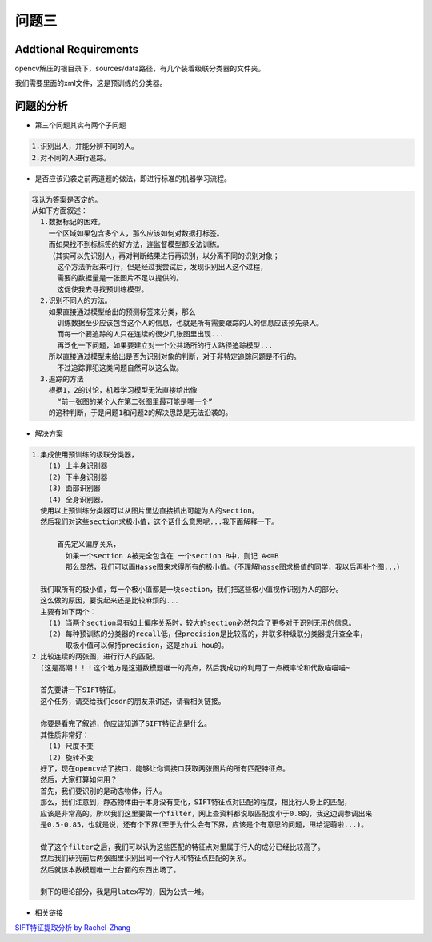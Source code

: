 

问题三
======

Addtional Requirements
------------

opencv解压的根目录下，sources/data路径，有几个装着级联分类器的文件夹。

我们需要里面的xml文件，这是预训练的分类器。


问题的分析
----------



- 第三个问题其实有两个子问题

.. code:: PlainText

  1.识别出人，并能分辨不同的人。
  2.对不同的人进行追踪。

- 是否应该沿袭之前两道题的做法，即进行标准的机器学习流程。
.. code:: PlainText

  我认为答案是否定的。
  从如下方面叙述：
    1.数据标记的困难。
      一个区域如果包含多个人，那么应该如何对数据打标签。
      而如果找不到标标签的好方法，连监督模型都没法训练。
      （其实可以先识别人，再对判断结果进行再识别，以分离不同的识别对象；
        这个方法听起来可行，但是经过我尝试后，发现识别出人这个过程，
        需要的数据量是一张图片不足以提供的。
        这促使我去寻找预训练模型。
    2.识别不同人的方法。
      如果直接通过模型给出的预测标签来分类，那么
        训练数据至少应该包含这个人的信息，也就是所有需要跟踪的人的信息应该预先录入。
        而每一个要追踪的人只在连续的很少几张图里出现...
        再泛化一下问题，如果要建立对一个公共场所的行人路径追踪模型...
      所以直接通过模型来给出是否为识别对象的判断，对于非特定追踪问题是不行的。
        不过追踪罪犯这类问题自然可以这么做。
    3.追踪的方法
      根据1，2的讨论，机器学习模型无法直接给出像
        “前一张图的某个人在第二张图里最可能是哪一个”
      的这种判断，于是问题1和问题2的解决思路是无法沿袭的。

- 解决方案

.. code:: PlainText

  1.集成使用预训练的级联分类器，
      (1) 上半身识别器
      (2) 下半身识别器
      (3) 面部识别器
      (4) 全身识别器。
    使用以上预训练分类器可以从图片里边直接抓出可能为人的section。
    然后我们对这些section求极小值，这个话什么意思呢...我下面解释一下。

        首先定义偏序关系，
          如果一个section A被完全包含在 一个section B中，则记 A<=B
          那么显然，我们可以画Hasse图来求得所有的极小值。（不理解hasse图求极值的同学，我以后再补个图...）

    我们取所有的极小值，每一个极小值都是一块section，我们把这些极小值视作识别为人的部分。
    这么做的原因，要说起来还是比较麻烦的...
    主要有如下两个：
      (1) 当两个section具有如上偏序关系时，较大的section必然包含了更多对于识别无用的信息。
      (2) 每种预训练的分类器的recall低，但precision是比较高的，并联多种级联分类器提升查全率，
          取极小值可以保持precision，这是zhui hou的。
  2.比较连续的两张图，进行行人的匹配。
    (这是高潮！！！这个地方是这道数模题唯一的亮点，然后我成功的利用了一点概率论和代数喵喵喵~

    首先要讲一下SIFT特征。
    这个任务，请交给我们csdn的朋友来讲述，请看相关链接。

    你要是看完了叙述，你应该知道了SIFT特征点是什么。
    其性质非常好：
      (1) 尺度不变
      (2) 旋转不变
    好了，现在opencv给了接口，能够让你调接口获取两张图片的所有匹配特征点。
    然后，大家打算如何用？
    首先，我们要识别的是动态物体，行人。
    那么，我们注意到，静态物体由于本身没有变化，SIFT特征点对匹配的程度，相比行人身上的匹配，
    应该是非常高的。所以我们这里要做一个filter，网上查资料都说取匹配度小于0.8的，我这边调参调出来
    是0.5-0.85，也就是说，还有个下界(至于为什么会有下界，应该是个有意思的问题，甩给泥萌啦...)。

    做了这个filter之后，我们可以认为这些匹配的特征点对里属于行人的成分已经比较高了。
    然后我们研究前后两张图里识别出同一个行人和特征点匹配的关系。
    然后就该本数模题唯一上台面的东西出场了。

    剩下的理论部分，我是用latex写的，因为公式一堆。
    















- 相关链接

`SIFT特征提取分析 by Rachel-Zhang <http://blog.csdn.net/abcjennifer/article/details/7639681>`_
